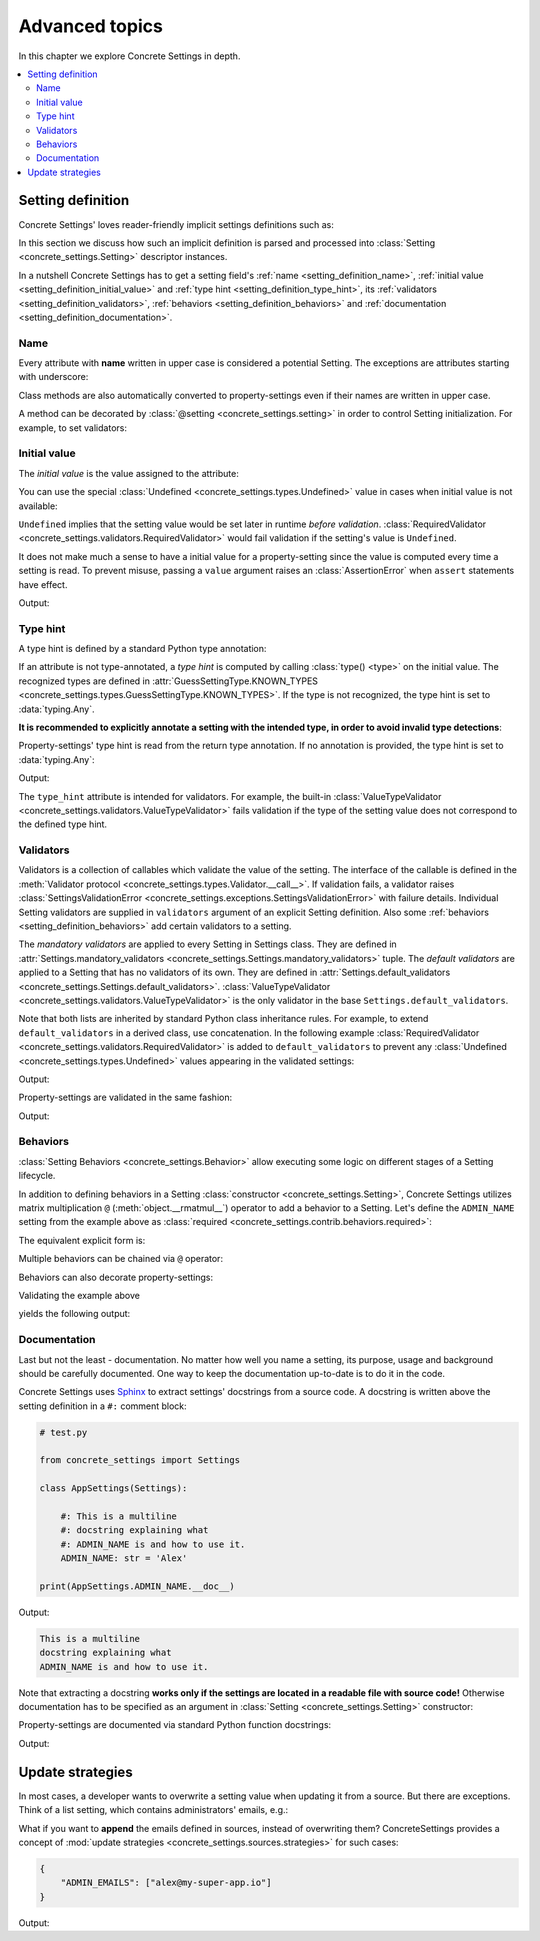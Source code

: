 Advanced topics
===============

In this chapter we explore Concrete Settings in depth.

.. contents::
   :local:

.. testsetup::

   from concrete_settings import Settings

.. _setting_definition:

Setting definition
------------------

Concrete Settings' loves reader-friendly implicit settings definitions such as:

.. testcode::

   from concrete_settings import Settings

   class AppSettings(Settings):

       #: Turns debug mode on/off
       DEBUG: bool = True

In this section we discuss how such an implicit definition
is parsed and processed into :class:`Setting <concrete_settings.Setting>`
descriptor instances.

In a nutshell Concrete Settings has to get
a setting field's :ref:`name <setting_definition_name>`,
:ref:`initial value <setting_definition_initial_value>`
and :ref:`type hint <setting_definition_type_hint>`,
its :ref:`validators <setting_definition_validators>`,
:ref:`behaviors <setting_definition_behaviors>`
and :ref:`documentation <setting_definition_documentation>`.

.. uml::
   :align: center

   @startuml
   (Initial value) --> (Setting)
   (Type hint) --> (Setting)
   (Validators) --> (Setting)
   (Behaviors) --> (Setting)
   (Documentation) --> (Setting)

   note left of (Setting) : NAME
   @enduml

.. _setting_definition_name:

Name
....

Every attribute with **name** written in upper case
is considered a potential Setting.
The exceptions are attributes starting with underscore:

.. testcode:: setting-definition-name

   from concrete_settings import Settings

   class AppSettings(Settings):
       debug = True   # not a setting
       _DEBUG = True  # not a setting
       DEBUG = True   ### considered a setting

.. testcleanup:: setting-definition-name

   from concrete_settings import Setting
   assert not isinstance(AppSettings.debug, Setting)
   assert not isinstance(AppSettings._DEBUG, Setting)
   assert isinstance(AppSettings.DEBUG, Setting)

Class methods are also automatically converted
to property-settings even if their names are written
in upper case.

.. testcode:: setting-definition-name-property-setting

   from concrete_settings import Settings, setting

   class AppSettings(Settings):
       def ADMIN(self) -> str:  # automatically converted to setting
           """Admin name"""
           return 'Alex'

.. testcleanup:: setting-definition-name-property-setting

   from concrete_settings import Setting
   assert isinstance(AppSettings.ADMIN, Setting)


A method can be decorated by
:class:`@setting <concrete_settings.setting>`
in order to control Setting initialization.
For example, to set validators:

.. testcode:: setting-definition-name-property-setting-decorator

   from concrete_settings import Settings, setting
   from concrete_settings.exceptions import SettingsValidationError

   # a validator
   def not_too_fast(speed):
       if speed > 100:
           raise SettingsValidationError('You are going too fast!')

   class CarSettings(Settings):
       @setting(validators=(not_too_fast, ))
       def MAX_SPEED(self):
           return 200

.. testcleanup:: setting-definition-name-property-setting-decorator

   from concrete_settings import Setting
   assert isinstance(CarSettings.MAX_SPEED, Setting)


.. _setting_definition_initial_value:

Initial value
.............

The *initial value* is the value assigned to the attribute:

.. testcode::

   class AppSettings(Settings):
       DEBUG = True    # initial value is `True`
       MAX_SPEED = 10  # initial value is `10`

You can use the special :class:`Undefined <concrete_settings.types.Undefined>`
value in cases when initial value is not available:

.. testcode::

   from concrete_settings import Undefined

   class DBSettings(Settings):
       USERNAME: str = Undefined
       PASSWORD: str = Undefined

``Undefined`` implies that the setting value would be set later in runtime
*before validation*.
:class:`RequiredValidator <concrete_settings.validators.RequiredValidator>`
would fail validation if the setting's value is ``Undefined``.

It does not make much a sense to have a initial value for
a property-setting since the value is computed every
time a setting is read.
To prevent misuse, passing a ``value`` argument raises an :class:`AssertionError`
when ``assert`` statements have effect.

.. testcode::

   from concrete_settings import Settings, setting

   class AppSettings(Settings):
       LOG_LEVEL = 'INFO'

       def DEBUG(self) -> bool:
           return self.LOG_LEVEL == 'DEBUG'

   app_settings = AppSettings()
   print(app_settings.DEBUG)

Output:

.. testoutput::

   False

.. _setting_definition_type_hint:

Type hint
.........

A type hint is defined by a standard Python type annotation:

.. testcode::

   class AppSettings(Settings):
       MAX_SPEED: int = 10  # type hint is `int`

If an attribute is not type-annotated, a *type hint* is computed
by calling :class:`type() <type>` on the initial value. The recognized types
are defined in
:attr:`GuessSettingType.KNOWN_TYPES <concrete_settings.types.GuessSettingType.KNOWN_TYPES>`.
If the type is not recognized, the type hint is set to :data:`typing.Any`.

.. testcode::

   class AppSettings(Settings):
       DEBUG = True     # initial value `True`, type `bool`
       MAX_SPEED = 300  # initial value `300`, type `int`

**It is recommended to explicitly annotate a setting with the intended type,
in order to avoid invalid type detections**:

.. testcode::

   class AppSettings(Settings):
       DEBUG: bool = True       # initial value `True`, type `bool`
       MAX_SPEED: float  = 300  # initial value `300`, type `float`

Property-settings' type hint is read from the return type annotation.
If no annotation is provided, the type hint is set to :data:`typing.Any`:

.. testsetup:: type-hint-property-setting

   from concrete_settings import Settings, setting

.. testcode:: type-hint-property-setting

   class AppSettings(Settings):
       def DEBUG(self) -> bool:
           return True

       def MAX_SPEED(self):
           return 300

   print(AppSettings.DEBUG.type_hint)
   print(AppSettings.MAX_SPEED.type_hint)

Output:

.. testoutput:: type-hint-property-setting

   <class 'bool'>
   typing.Any

.. testcleanup:: type-hint-property-setting

   assert AppSettings.DEBUG.type_hint is bool

The ``type_hint`` attribute is intended for validators.
For example, the built-in :class:`ValueTypeValidator <concrete_settings.validators.ValueTypeValidator>` fails validation if the type of the setting
value does not correspond to the defined type hint.

.. _setting_definition_validators:

Validators
..........


Validators is a collection of callables which validate the value of the setting.
The interface of the callable is defined in the :meth:`Validator protocol <concrete_settings.types.Validator.__call__>`.
If validation fails, a validator raises
:class:`SettingsValidationError <concrete_settings.exceptions.SettingsValidationError>`
with failure details.
Individual Setting validators are supplied in ``validators`` argument of an explicit Setting definition.
Also some :ref:`behaviors <setting_definition_behaviors>` add certain validators to a setting.

The *mandatory validators* are applied to every Setting in Settings class.
They are defined
in :attr:`Settings.mandatory_validators <concrete_settings.Settings.mandatory_validators>` tuple.
The *default validators* are applied to a Setting that has no validators of its own.
They are defined in
:attr:`Settings.default_validators <concrete_settings.Settings.default_validators>`.
:class:`ValueTypeValidator <concrete_settings.validators.ValueTypeValidator>` is
the only validator in the base ``Settings.default_validators``.

.. testsetup::

   from concrete_settings.validators import ValueTypeValidator

   assert len(Settings.default_validators) == 1, 'Default validators is expected to have a single validator'
   assert isinstance(Settings.default_validators[0], ValueTypeValidator)

Note that both lists are inherited by standard Python class inheritance rules.
For example, to extend ``default_validators`` in a derived class, use
concatenation. In the following example
:class:`RequiredValidator <concrete_settings.validators.RequiredValidator>`
is added to ``default_validators`` to prevent any
:class:`Undefined <concrete_settings.types.Undefined>` values appearing
in the validated settings:

.. testcode:: advanced-default-validators-undefined

   from concrete_settings import Settings, Undefined
   from concrete_settings.validators import RequiredValidator

   class AppSettings(Settings):
       default_validators = Settings.default_validators + (RequiredValidator(), )

       ADMIN_NAME: str = Undefined

   app_settings = AppSettings()
   print(app_settings.is_valid())
   print(app_settings.errors)

Output:

.. testoutput:: advanced-default-validators-undefined

   False
   {'ADMIN_NAME': ['Setting `ADMIN_NAME` is required to have a value. Current value is `Undefined`']}

Property-settings are validated in the same fashion:

.. testcode:: advanced-default-validators-undefined

   from concrete_settings import Settings, setting

   class AppSettings(Settings):

       @setting
       def ADMIN_NAME(self) -> str:
           return 10

   app_settings = AppSettings()
   print(app_settings.is_valid())
   print(app_settings.errors)

Output:

.. testoutput:: advanced-default-validators-undefined

   False
   {'ADMIN_NAME': ["Expected value of type `<class 'str'>` got value of type `<class 'int'>`"]}

.. _setting_definition_behaviors:

Behaviors
.........

:class:`Setting Behaviors <concrete_settings.Behavior>`
allow executing some logic on different stages of a Setting lifecycle.

In addition to defining behaviors in a Setting
:class:`constructor <concrete_settings.Setting>`,
Concrete Settings utilizes matrix multiplication
``@`` (:meth:`object.__rmatmul__`) operator to add a behavior to a Setting.
Let's define the ``ADMIN_NAME`` setting from the
example above as :class:`required <concrete_settings.contrib.behaviors.required>`:

.. testcode::

   from concrete_settings import Settings, Undefined
   from concrete_settings.contrib.behaviors import required

   class AppSettings(Settings):
       ADMIN_NAME: str = Undefined @required

The equivalent explicit form is:

.. testcode::

   from concrete_settings import Setting, Settings, Undefined
   from concrete_settings.contrib.behaviors import required

   class AppSettings(Settings):
       ADMIN_NAME: str = Setting(Undefined, behaviors=(required, ))

Multiple behaviors can be chained via ``@`` operator:

.. testcode::

   from concrete_settings import Settings, Undefined
   from concrete_settings.contrib.behaviors import required, deprecated

   class AppSettings(Settings):
       ADMIN_NAME: str = Undefined @required @deprecated


Behaviors can also decorate property-settings:

.. testcode::

   from concrete_settings import Settings, Undefined, setting
   from concrete_settings.contrib.behaviors import required

   class AppSettings(Settings):
       @required
       @setting
       def ADMIN_NAME(self) -> str:
           return Undefined

Validating the example above

.. testcode::

   app_settings = AppSettings()
   print(app_settings.is_valid())
   print(app_settings.errors)

yields the following output:

.. testoutput::

   False
   {'ADMIN_NAME': ['Setting `ADMIN_NAME` is required to have a value. Current value is `Undefined`']}


.. _setting_definition_documentation:

Documentation
.............

Last but not the least - documentation.
No matter how well you name a setting, its purpose, usage
and background should be carefully documented.
One way to keep the documentation up-to-date is to
do it in the code.

Concrete Settings uses `Sphinx <https://www.sphinx-doc.org/en/master/>`_
to extract settings' docstrings from a source code.
A docstring is written above the setting definition
in a ``#:`` comment block:

.. code::

   # test.py

   from concrete_settings import Settings

   class AppSettings(Settings):

       #: This is a multiline
       #: docstring explaining what
       #: ADMIN_NAME is and how to use it.
       ADMIN_NAME: str = 'Alex'

   print(AppSettings.ADMIN_NAME.__doc__)

Output:

.. code-block:: none

   This is a multiline
   docstring explaining what
   ADMIN_NAME is and how to use it.

Note that extracting a docstring **works only if the settings are located in a readable file with source code!**
Otherwise documentation has to be specified as an argument in :class:`Setting <concrete_settings.Setting>`
constructor:

.. testcode::

   from concrete_settings import Settings

   class AppSettings(Settings):

       ADMIN_NAME: str = Setting(
           'Alex',
           doc='This is a multiline\n'
               'docstring explaining what\n'
               'ADMIN_NAME is and how to use it.'
       )


Property-settings are documented via standard Python function docstrings:

.. testcode:: advanced-documentation-property-setting

   # test.py

   from concrete_settings import Settings, setting

   class AppSettings(Settings):

       def ADMIN_NAME(self) -> str:
           '''This documents ADMIN_NAME.'''
           return 'Alex'

   print(AppSettings.ADMIN_NAME.__doc__)

Output:

.. testoutput:: advanced-documentation-property-setting

   This documents ADMIN_NAME.

Update strategies
-----------------

In most cases, a developer wants to overwrite a setting value
when updating it from a source. But there are exceptions.
Think of a list setting, which contains administrators' emails, e.g.:

.. testcode:: quickstart-update-strategies

   from typing import List
   from concrete_settings import Settings

   class AppSettings(Settings):
       ADMIN_EMAILS: List[str] = [
           'admin@example.com'
       ]


What if you want to **append** the emails defined in sources, instead
of overwriting them? ConcreteSettings provides a concept of
:mod:`update strategies <concrete_settings.sources.strategies>`
for such cases:

.. code-block:: json

   {
       "ADMIN_EMAILS": ["alex@my-super-app.io"]
   }

.. testsetup:: quickstart-update-strategies

   with open('/tmp/cs-quickstart-settings.json', 'w') as f:
       f.write('''
           {
               "ADMIN_EMAILS": ["alex@my-super-app.io"]
           }
       ''')

.. testcode:: quickstart-update-strategies

   from concrete_settings.sources import strategies

   ...

   app_settings = AppSettings()
   app_settings.update('/tmp/cs-quickstart-settings.json', strategies={
       'ADMIN_EMAILS': strategies.append
   })
   print(app_settings.ADMIN_EMAILS)

.. testcleanup:: quickstart-update-strategies

   import os
   os.remove('/tmp/cs-quickstart-settings.json')

Output:

.. testoutput:: quickstart-update-strategies

   ['admin@example.com', 'alex@my-super-app.io']
